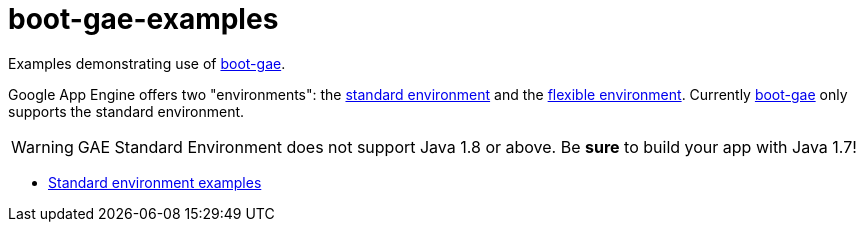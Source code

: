 = boot-gae-examples

Examples demonstrating use of https://github.com/migae/boot-gae[boot-gae].

Google App Engine offers two "environments": the
https://cloud.google.com/appengine/docs/about-the-standard-environment[standard
environment] and the
https://cloud.google.com/appengine/docs/flexible/[flexible
environment].  Currently https://github.com/migae/boot-gae[boot-gae]
only supports the standard environment.

WARNING: GAE Standard Environment does not support Java 1.8 or above.
Be *sure* to build your app with Java 1.7!


* link:standard-env[Standard environment examples]
